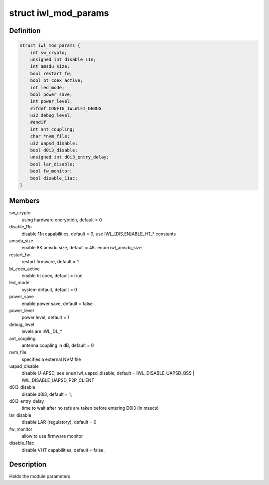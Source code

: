 .. -*- coding: utf-8; mode: rst -*-
.. src-file: drivers/net/wireless/intel/iwlwifi/iwl-modparams.h

.. _`iwl_mod_params`:

struct iwl_mod_params
=====================

.. c:type:: struct iwl_mod_params


.. _`iwl_mod_params.definition`:

Definition
----------

.. code-block:: c

    struct iwl_mod_params {
        int sw_crypto;
        unsigned int disable_11n;
        int amsdu_size;
        bool restart_fw;
        bool bt_coex_active;
        int led_mode;
        bool power_save;
        int power_level;
        #ifdef CONFIG_IWLWIFI_DEBUG
        u32 debug_level;
        #endif
        int ant_coupling;
        char *nvm_file;
        u32 uapsd_disable;
        bool d0i3_disable;
        unsigned int d0i3_entry_delay;
        bool lar_disable;
        bool fw_monitor;
        bool disable_11ac;
    }

.. _`iwl_mod_params.members`:

Members
-------

sw_crypto
    using hardware encryption, default = 0

disable_11n
    disable 11n capabilities, default = 0,
    use IWL_[DIS,EN]ABLE_HT\_\* constants

amsdu_size
    enable 8K amsdu size, default = 4K. enum iwl_amsdu_size.

restart_fw
    restart firmware, default = 1

bt_coex_active
    enable bt coex, default = true

led_mode
    system default, default = 0

power_save
    enable power save, default = false

power_level
    power level, default = 1

debug_level
    levels are IWL_DL\_\*

ant_coupling
    antenna coupling in dB, default = 0

nvm_file
    specifies a external NVM file

uapsd_disable
    disable U-APSD, see \ ``enum``\  iwl_uapsd_disable, default =
    IWL_DISABLE_UAPSD_BSS \| IWL_DISABLE_UAPSD_P2P_CLIENT

d0i3_disable
    disable d0i3, default = 1,

d0i3_entry_delay
    time to wait after no refs are taken before
    entering D0i3 (in msecs)

lar_disable
    disable LAR (regulatory), default = 0

fw_monitor
    allow to use firmware monitor

disable_11ac
    disable VHT capabilities, default = false.

.. _`iwl_mod_params.description`:

Description
-----------

Holds the module parameters

.. This file was automatic generated / don't edit.

